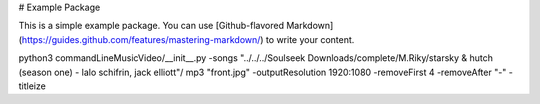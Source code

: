 # Example Package

This is a simple example package. You can use
[Github-flavored Markdown](https://guides.github.com/features/mastering-markdown/)
to write your content.

python3 commandLineMusicVideo/__init__.py -songs "../../../Soulseek Downloads/complete/M.Riky/starsky & hutch (season one) - lalo schifrin, jack elliott"/ mp3 "front.jpg" -outputResolution 1920:1080 -removeFirst 4 -removeAfter "-" -titleize



